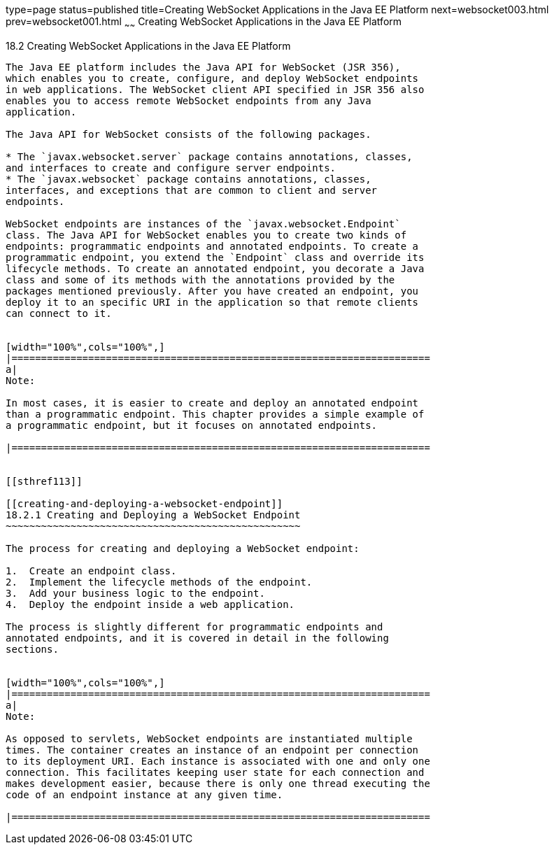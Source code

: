 type=page
status=published
title=Creating WebSocket Applications in the Java EE Platform
next=websocket003.html
prev=websocket001.html
~~~~~~
Creating WebSocket Applications in the Java EE Platform
=======================================================

[[BABEAEFC]]

[[creating-websocket-applications-in-the-java-ee-platform]]
18.2 Creating WebSocket Applications in the Java EE Platform
------------------------------------------------------------

The Java EE platform includes the Java API for WebSocket (JSR 356),
which enables you to create, configure, and deploy WebSocket endpoints
in web applications. The WebSocket client API specified in JSR 356 also
enables you to access remote WebSocket endpoints from any Java
application.

The Java API for WebSocket consists of the following packages.

* The `javax.websocket.server` package contains annotations, classes,
and interfaces to create and configure server endpoints.
* The `javax.websocket` package contains annotations, classes,
interfaces, and exceptions that are common to client and server
endpoints.

WebSocket endpoints are instances of the `javax.websocket.Endpoint`
class. The Java API for WebSocket enables you to create two kinds of
endpoints: programmatic endpoints and annotated endpoints. To create a
programmatic endpoint, you extend the `Endpoint` class and override its
lifecycle methods. To create an annotated endpoint, you decorate a Java
class and some of its methods with the annotations provided by the
packages mentioned previously. After you have created an endpoint, you
deploy it to an specific URI in the application so that remote clients
can connect to it.


[width="100%",cols="100%",]
|=======================================================================
a|
Note:

In most cases, it is easier to create and deploy an annotated endpoint
than a programmatic endpoint. This chapter provides a simple example of
a programmatic endpoint, but it focuses on annotated endpoints.

|=======================================================================


[[sthref113]]

[[creating-and-deploying-a-websocket-endpoint]]
18.2.1 Creating and Deploying a WebSocket Endpoint
~~~~~~~~~~~~~~~~~~~~~~~~~~~~~~~~~~~~~~~~~~~~~~~~~~

The process for creating and deploying a WebSocket endpoint:

1.  Create an endpoint class.
2.  Implement the lifecycle methods of the endpoint.
3.  Add your business logic to the endpoint.
4.  Deploy the endpoint inside a web application.

The process is slightly different for programmatic endpoints and
annotated endpoints, and it is covered in detail in the following
sections.


[width="100%",cols="100%",]
|=======================================================================
a|
Note:

As opposed to servlets, WebSocket endpoints are instantiated multiple
times. The container creates an instance of an endpoint per connection
to its deployment URI. Each instance is associated with one and only one
connection. This facilitates keeping user state for each connection and
makes development easier, because there is only one thread executing the
code of an endpoint instance at any given time.

|=======================================================================




